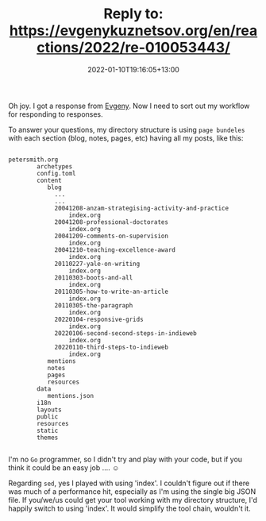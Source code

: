 #+title: Reply to: https://evgenykuznetsov.org/en/reactions/2022/re-010053443/
#+slug: reply-to-https-evgenykuznetsov-org-en-reactions-2022-re-010053442
#+date: 2022-01-10T19:16:05+13:00
#+lastmod: 2022-01-10T19:16:05+13:00
#+categories[]: Indieweb Tech
#+tags[]: Indieweb
#+draft: False

Oh joy. I got a response from [[https://evgenykuznetsov.org/en/reactions/2022/re-010053443/][Evgeny]]. Now I need to sort out my workflow for responding to responses.

To answer your questions, my directory structure is using =page bundeles= with each section (blog, notes, pages, etc) having all my posts, like this:

#+BEGIN_SRC text
  
  petersmith.org
          archetypes
          config.toml
          content
             blog
               ...
               ...
               20041208-anzam-strategising-activity-and-practice
                   index.org
               20041208-professional-doctorates
                   index.org
               20041209-comments-on-supervision
                   index.org
               20041210-teaching-excellence-award
                   index.org
               20110227-yale-on-writing
                   index.org
               20110303-boots-and-all
                   index.org
               20110305-how-to-write-an-article
                   index.org
               20110305-the-paragraph
                   index.org
               20220104-responsive-grids
                   index.org
               20220106-second-second-steps-in-indieweb
                   index.org
               20220110-third-steps-to-indieweb
                   index.org
             mentions
             notes
             pages
             resources
          data
             mentions.json
          i18n
          layouts
          public
          resources
          static
          themes
  
#+END_SRC

# more

I'm no =Go= programmer, so I didn't try and play with your code, but if you think it could be an easy job .... ☺

Regarding =sed=, yes I played with using 'index'. I couldn't figure out if there was much of a performance hit, especially as I'm using the single big JSON file. If you/we/us could get your tool working with my directory structure, I'd happily switch to using 'index'. It would simplify the tool chain, wouldn't it.
